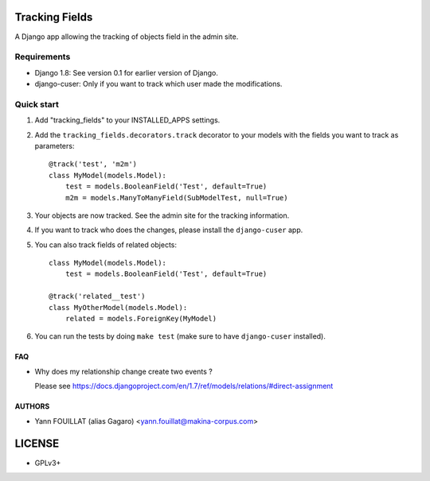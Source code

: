 ===============
Tracking Fields
===============

.. image:: https://travis-ci.org/makinacorpus/django-tracking-fields.png
    :target: https://travis-ci.org/makinacorpus/django-tracking-fields

.. image:: https://coveralls.io/repos/makinacorpus/django-tracking-fields/badge.png?branch=master
    :target: https://coveralls.io/r/makinacorpus/django-tracking-fields?branch=master


A Django app allowing the tracking of objects field in the admin site.

Requirements
------------

* Django 1.8: See version 0.1 for earlier version of Django.
* django-cuser: Only if you want to track which user made the modifications.

Quick start
-----------

1. Add "tracking_fields" to your INSTALLED_APPS settings.

2. Add the ``tracking_fields.decorators.track`` decorator to your models with the fields you want to track as parameters::

     @track('test', 'm2m')
     class MyModel(models.Model):
         test = models.BooleanField('Test', default=True)
         m2m = models.ManyToManyField(SubModelTest, null=True)

3. Your objects are now tracked. See the admin site for the tracking information.

4. If you want to track who does the changes, please install the ``django-cuser`` app.

5. You can also track fields of related objects::

     class MyModel(models.Model):
         test = models.BooleanField('Test', default=True)

     @track('related__test')
     class MyOtherModel(models.Model):
         related = models.ForeignKey(MyModel)


6. You can run the tests by doing ``make test`` (make sure to have ``django-cuser`` installed).

FAQ
===

* Why does my relationship change create two events ?

  Please see https://docs.djangoproject.com/en/1.7/ref/models/relations/#direct-assignment


AUTHORS
=======

* Yann FOUILLAT (alias Gagaro) <yann.fouillat@makina-corpus.com>

|makinacom|_

.. |makinacom| image:: http://depot.makina-corpus.org/public/logo.gif
.. _makinacom:  http://www.makina-corpus.com


=======
LICENSE
=======

* GPLv3+

